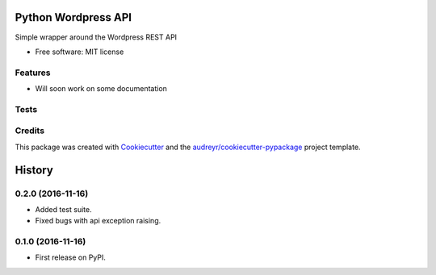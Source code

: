 ===============================
Python Wordpress API
===============================


.. image:: https://img.shields.io/pypi/v/python_wpapi.svg
        :target: https://pypi.python.org/pypi/python_wpapi

.. image:: https://pyup.io/repos/github/Lobosque/python_wpapi/shield.svg
     :target: https://pyup.io/repos/github/Lobosque/python_wpapi/
     :alt: Updates


Simple wrapper around the Wordpress REST API


* Free software: MIT license

Features
--------

* Will soon work on some documentation

Tests
--------

.. code-block::
    ```
    make test
    ```

Credits
---------

This package was created with Cookiecutter_ and the `audreyr/cookiecutter-pypackage`_ project template.

.. _Cookiecutter: https://github.com/audreyr/cookiecutter
.. _`audreyr/cookiecutter-pypackage`: https://github.com/audreyr/cookiecutter-pypackage



=======
History
=======

0.2.0 (2016-11-16)
------------------
* Added test suite.
* Fixed bugs with api exception raising.

0.1.0 (2016-11-16)
------------------

* First release on PyPI.


